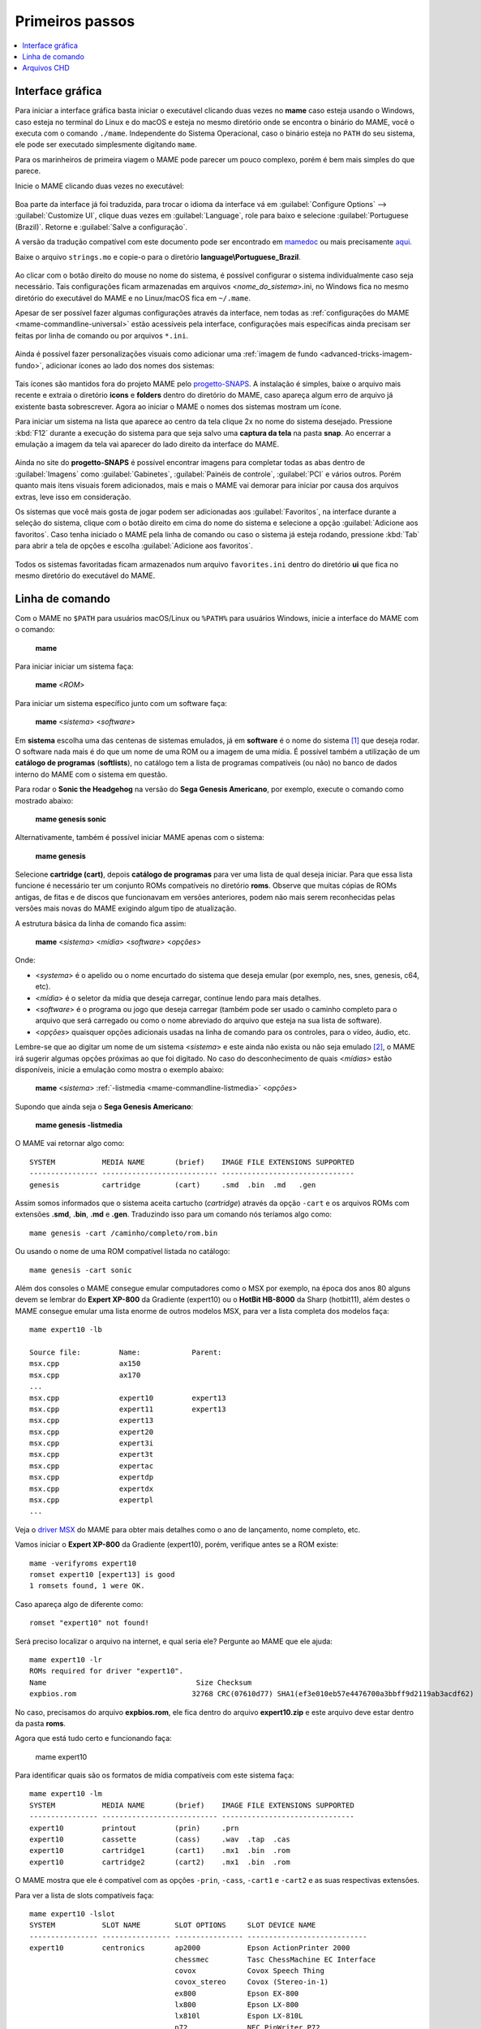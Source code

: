 .. raw:: latex

	\clearpage

.. _usingmame:

Primeiros passos
================

.. contents:: :local:

Interface gráfica
-----------------

Para iniciar a interface gráfica basta iniciar o executável clicando
duas vezes no **mame** caso esteja usando o Windows, caso esteja no
terminal do Linux e do macOS e esteja no mesmo diretório onde se
encontra o binário do MAME, você o executa com o comando ``./mame``.
Independente do Sistema Operacional, caso o binário esteja no ``PATH``
do seu sistema, ele pode ser executado simplesmente digitando ``mame``.

Para os marinheiros de primeira viagem o MAME pode parecer um pouco
complexo, porém é bem mais simples do que parece.

Inicie o MAME clicando duas vezes no executável:

.. figure:: images/mame_main.png
	:width: 100%
	:align: center
	:figclass: align-center
	:alt: Tela principal do MAME

.. raw:: latex

	\clearpage

Boa parte da interface já foi traduzida, para trocar o idioma da
interface vá em :guilabel:`Configure Options` -->
:guilabel:`Customize UI`, clique duas vezes em :guilabel:`Language`,
role para baixo e selecione :guilabel:`Portuguese (Brazil)`. Retorne e
:guilabel:`Salve a configuração`.

A versão da tradução compatível com este documento pode ser encontrado
em `mamedoc <https://github.com/wtuemura/mamedoc>`_ ou mais precisamente
`aqui <https://github.com/wtuemura/mamedoc/tree/master/language/Portuguese_Brazil>`_.

Baixe o arquivo ``strings.mo`` e copie-o para o diretório
**language\\Portuguese_Brazil**.

.. figure:: images/mame_main_pt_br.png
	:width: 100%
	:align: center
	:figclass: align-center
	:alt: Tela principal do MAME traduzido

.. raw:: latex

	\clearpage

Ao clicar com o botão direito do mouse no nome do sistema, é possível
configurar o sistema individualmente caso seja necessário. Tais
configurações ficam armazenadas em arquivos <*nome_do_sistema*>.ini, no
Windows fica no mesmo diretório do executável do MAME e no Linux/macOS
fica em ``~/.mame``.

Apesar de ser possível fazer algumas configurações através da interface,
nem todas as :ref:`configurações do MAME <mame-commandline-universal>`
estão acessíveis pela interface, configurações mais específicas ainda
precisam ser feitas por linha de comando ou por arquivos ``*.ini``.

.. figure:: images/mame_config_machine.png
	:width: 100%
	:align: center
	:figclass: align-center
	:alt: Configuração individual do sistema

.. raw:: latex

	\clearpage

Ainda é possível fazer personalizações visuais como adicionar uma
:ref:`imagem de fundo <advanced-tricks-imagem-fundo>`, adicionar ícones
ao lado dos nomes dos sistemas:

.. figure:: images/mame_icons.png
	:width: 100%
	:align: center
	:figclass: align-center
	:alt: Ícones

Tais ícones são mantidos fora do projeto MAME pelo
`progetto-SNAPS <https://www.progettosnaps.net/icons/>`_. A instalação é
simples, baixe o arquivo mais recente e extraia o diretório **icons** e
**folders** dentro do diretório do MAME, caso apareça algum erro de
arquivo já existente basta sobrescrever. Agora ao iniciar o MAME o nomes
dos sistemas mostram um ícone.

.. raw:: latex

	\clearpage

Para iniciar um sistema na lista que aparece ao centro da tela clique
2x no nome do sistema desejado. Pressione :kbd:`F12` durante a execução
do sistema para que seja salvo uma **captura da tela** na pasta
**snap**. Ao encerrar a emulação a imagem da tela vai aparecer do lado
direito da interface do MAME.

.. figure:: images/mame_captura_tela.png
	:width: 100%
	:align: center
	:figclass: align-center
	:alt: Captura da tela

Ainda no site do **progetto-SNAPS** é possível encontrar imagens para
completar todas as abas dentro de :guilabel:`Imagens` como
:guilabel:`Gabinetes`, :guilabel:`Painéis de controle`, :guilabel:`PCI`
e vários outros. Porém quanto mais itens visuais forem adicionados, mais
e mais o MAME vai demorar para iniciar por causa dos arquivos extras,
leve isso em consideração.

.. raw:: latex

	\clearpage

Os sistemas que você mais gosta de jogar podem ser adicionadas aos
:guilabel:`Favoritos`, na interface durante a seleção do sistema, clique
com o botão direito em cima do nome do sistema e selecione a opção
:guilabel:`Adicione aos favoritos`. Caso tenha iniciado o MAME pela
linha de comando ou caso o sistema já esteja rodando, pressione
:kbd:`Tab` para abrir a tela de opções e escolha
:guilabel:`Adicione aos favoritos`.

.. figure:: images/mame_favoritos.png
	:width: 100%
	:align: center
	:figclass: align-center
	:alt: Favoritos

Todos os sistemas favoritadas ficam armazenados num arquivo
``favorites.ini`` dentro do diretório **ui** que fica no mesmo diretório
do executável do MAME.

.. raw:: latex

	\clearpage

.. _usingmame_command_line:

Linha de comando
----------------

Com o MAME no ``$PATH`` para usuários macOS/Linux ou ``%PATH%`` para
usuários Windows, inicie a interface do MAME com o comando:

	**mame**

Para iniciar iniciar um sistema faça:

	**mame** <*ROM*>

Para iniciar um sistema específico junto com um software faça:

	**mame** <*sistema*> <*software*>

Em **sistema** escolha uma das centenas de sistemas emulados, já em
**software** é o nome do sistema [#]_ que deseja rodar. O software
nada mais é do que um nome de uma ROM ou a imagem de uma mídia. É
possível também a utilização de um **catálogo de programas**
(**softlists**), no catálogo tem a lista de programas compatíveis (ou
não) no banco de dados interno do MAME com o sistema em questão.

Para rodar o **Sonic the Headgehog** na versão do **Sega Genesis
Americano**, por exemplo, execute o comando como mostrado abaixo:

	**mame genesis sonic**

Alternativamente, também é possível iniciar MAME apenas com o sistema:

	**mame genesis**

Selecione **cartridge (cart)**, depois **catálogo de programas** para
ver uma lista de qual deseja iniciar. Para que essa lista funcione é
necessário ter um conjunto ROMs compatíveis no diretório **roms**.
Observe que muitas cópias de ROMs antigas, de fitas e de discos que
funcionavam em versões anteriores, podem não mais serem reconhecidas
pelas versões mais novas do MAME exigindo algum tipo de atualização.

A estrutura básica da linha de comando fica assim:

	**mame** <*sistema*> <*mídia*> <*software*> <*opções*>

Onde:

*	<*systema*> é o apelido ou o nome encurtado do sistema que deseja
	emular (por exemplo, nes, snes, genesis, c64, etc).
*	<*mídia*> é o seletor da mídia que deseja carregar, continue lendo
	para mais detalhes.
*	<*software*> é o programa ou jogo que deseja carregar (também pode
	ser usado o caminho completo para o arquivo que será carregado ou
	como o nome abreviado do arquivo que esteja na sua lista de
	software).
*	<*opções*> quaisquer opções adicionais usadas na linha de comando
	para os controles, para o vídeo, áudio, etc.

.. raw:: latex

	\clearpage

Lembre-se que ao digitar um nome de um sistema <*sistema*> e este ainda
não exista ou não seja emulado [#]_, o MAME irá sugerir algumas
opções próximas ao que foi digitado. No caso do desconhecimento de quais
<*mídias*> estão disponíveis, inicie a emulação como mostra o exemplo
abaixo:

	**mame** <*sistema*> :ref:`-listmedia <mame-commandline-listmedia>` <*opções*>

Supondo que ainda seja o **Sega Genesis Americano**:

	**mame genesis -listmedia** 

O MAME vai retornar algo como::

	SYSTEM           MEDIA NAME       (brief)    IMAGE FILE EXTENSIONS SUPPORTED
	---------------- --------------------------- -------------------------------
	genesis          cartridge        (cart)     .smd  .bin  .md   .gen

Assim somos informados que o sistema aceita cartucho (*cartridge*)
através da opção ``-cart`` e os arquivos ROMs com extensões **.smd**,
**.bin**, **.md** e **.gen**. Traduzindo isso para um comando nós
teríamos algo como::

	mame genesis -cart /caminho/completo/rom.bin

Ou usando o nome de uma ROM compatível listada no catálogo::

	mame genesis -cart sonic

Além dos consoles o MAME consegue emular computadores como o MSX por
exemplo, na época dos anos 80 alguns devem se lembrar do
**Expert XP-800** da Gradiente (expert10) ou o **HotBit HB-8000** da
Sharp (hotbit11), além destes o MAME consegue emular uma lista enorme de
outros modelos MSX, para ver a lista completa dos modelos faça::

	mame expert10 -lb

	Source file:         Name:            Parent:
	msx.cpp              ax150
	msx.cpp              ax170
	...
	msx.cpp              expert10         expert13
	msx.cpp              expert11         expert13
	msx.cpp              expert13
	msx.cpp              expert20
	msx.cpp              expert3i
	msx.cpp              expert3t
	msx.cpp              expertac
	msx.cpp              expertdp
	msx.cpp              expertdx
	msx.cpp              expertpl
	...

Veja o
`driver MSX <https://github.com/mamedev/mame/blob/master/src/mame/drivers/msx.cpp#L8642>`_
do MAME para obter mais detalhes como o ano de lançamento, nome
completo, etc.

.. raw:: latex

	\clearpage

Vamos iniciar o **Expert XP-800** da Gradiente (expert10), porém,
verifique antes se a ROM existe::

	mame -verifyroms expert10
	romset expert10 [expert13] is good
	1 romsets found, 1 were OK.

Caso apareça algo de diferente como::

	romset "expert10" not found!

Será preciso localizar o arquivo na internet, e qual seria ele?
Pergunte ao MAME que ele ajuda::

	mame expert10 -lr
	ROMs required for driver "expert10".
	Name                                   Size Checksum
	expbios.rom                           32768 CRC(07610d77) SHA1(ef3e010eb57e4476700a3bbff9d2119ab3acdf62)

No caso, precisamos do arquivo **expbios.rom**, ele fica dentro do
arquivo **expert10.zip** e este arquivo deve estar dentro da pasta
**roms**.

Agora que está tudo certo e funcionando faça:

	mame expert10

Para identificar quais são os formatos de mídia compatíveis com este
sistema faça::

	mame expert10 -lm
	SYSTEM           MEDIA NAME       (brief)    IMAGE FILE EXTENSIONS SUPPORTED
	---------------- --------------------------- -------------------------------
	expert10         printout         (prin)     .prn  
	expert10         cassette         (cass)     .wav  .tap  .cas  
	expert10         cartridge1       (cart1)    .mx1  .bin  .rom  
	expert10         cartridge2       (cart2)    .mx1  .bin  .rom

O MAME mostra que ele é compatível com as opções ``-prin``, ``-cass``,
``-cart1`` e ``-cart2`` e as suas respectivas extensões.

Para ver a lista de slots compatíveis faça::

	mame expert10 -lslot
	SYSTEM           SLOT NAME        SLOT OPTIONS     SLOT DEVICE NAME
	---------------- ---------------- ---------------- ----------------------------
	expert10         centronics       ap2000           Epson ActionPrinter 2000
	                                  chessmec         Tasc ChessMachine EC Interface
	                                  covox            Covox Speech Thing
	                                  covox_stereo     Covox (Stereo-in-1)
	                                  ex800            Epson EX-800
	                                  lx800            Epson LX-800
	                                  lx810l           Espon LX-810L
	                                  p72              NEC PinWriter P72
	                                  pl80             COMX PL-80
	                                  printer          Centronics Printer
	                                  samdac           SAMDAC
	                                  smartboard       Tasc SmartBoard SB30 Interface
	
	                 cartslot1        bm_012           MSX Cartridge - BM-012
	                                  moonsound        MSX Cartridge - MoonSound
	
	                 cartslot2        bm_012           MSX Cartridge - BM-012
	                                  moonsound        MSX Cartridge - MoonSound

Para usar quaisquer itens da lista de slots como o
**Covox Speech Thing** por exemplo, faça::

	mame expert10 -centronics covox

O slot :guilabel:`cartslot1` e :guilabel:`cartslot2` são para os dois
cartuchos, para usar o **covox** junto com o cartucho de **midi** e o
**moonsound** faça::

	mame expert10 -centronics covox -cartslot1 bm_012 -cartslot2 moonsound

Caso use um sintetizador de MIDI externo como o
`VirtualMIDISynth <https://coolsoft.altervista.org/en/virtualmidisynth>`_
(Windows) ou qualquer outro que tenha no seu sistema (descubra qual
usando a opção :ref:`-listmidi <mame-commandline-listmidi>`), você o conecta
com o comando::

	mame expert10 -centronics covox -cartslot1 bm_012 -midiout1 "VirtualMIDISynth #1" -cartslot2 moonsound

Também é possível selecionar os mesmos itens através da interface do
MAME, depois de iniciar o **expert10** pressione :kbd:`ScrLk` para usar
o teclado do seu computador, pressione :kbd:`Tab` e vá em
:guilabel:`Dispositivos de slot`:

.. figure:: images/mame_slot_options.png
	:width: 100%
	:align: center
	:figclass: align-center
	:alt: Opções do slot

Repare que todos os itens compatíveis com o sistema também estão
disponíveis pela interface ao clicar nas setas esquerda e direita do
teclado. Para surtir efeito é preciso selecionar os itens desejados e
clicar duas vezes em :guilabel:`Redefine` para que o MAME seja
reiniciado com estas opções definidas.

.. raw:: latex

	\clearpage

Através do :guilabel:`Gerenciador de arquivos` é possível carregar
arquivos avulsos, talvez uma gravação de uma fita k7 feita por você, a
imagem de algum cartucho que só você tenha, que tenha baixado, etc.

.. figure:: images/mame_gerenciador.png
	:width: 100%
	:align: center
	:figclass: align-center
	:alt: Opções do slot

Para usar, clique duas vezes na opção desejada e navegue até o caminho
onde a sua imagem está, os formatos compatíveis foram listados alguns
parágrafos acima. Assim como foi feito anteriormente, é preciso
reiniciar para que os itens estejam disponíveis no sistema emulado.

.. raw:: latex

	\clearpage

Para carregar uma imagem de uma fita k7 por exemplo, faça::

	mame expert10 -cass msx/zanac.cas 

Observe que ``msx/zanac.cas`` é uma pasta chamada **msx** dentro do
diretório onde o executável do MAME se encontra, se os seus arquivos
estão num outro lugar, informe o caminho completo para este arquivo. Já
na interface do sistema carregue a imagem com o comando
``load"cas:",r``, se  imagem for compatível com o sistema emulado deverá
aparecer **Found: ZANAC** ou qualquer outra imagem que esteja sendo
carregada. Caso a mensagem **Found:** não apareça, significa que talvez
a imagem seja incompatível com esta versão do MSX ou até mesmo a imagem
está com algum problema, não foi capturada corretamente, etc.

.. figure:: images/mame_load_zanac.png
	:width: 100%
	:align: center
	:figclass: align-center
	:alt: Carregando imagem ZANAC

No topo da tela há o contador e a leitura da imagem é feita em tempo
real, assim como é feito no hardware físico. Para acelerar o processo,
clique em :kbd:`SrcLk` para usar o teclado do computador e pressione
:kbd:`PgDn` no Linux ou :kbd`Insert` no Windows ou as teclas :kbd:`F8` e
:kbd:`F9` para acelerar a emulação e com isso acelerar o processo de
leitura. Ao terminar, pressione :kbd:`F9` até aparecer
:guilabel:`auto (0/10) 100%` no topo da tela para que a emulação volte
para a velocidade normal.

Este foi apenas um simples exemplo de centenas de outros sistemas que o
MAME pode emular como o Macintosh, X68000, etc. 

Precisando de ajuda?

	**mame -help**

O comando exibe algumas opções básicas de uso, a versão do MAME e outras
informações úteis.

	**mame -showusage**

Mostra uma lista (bastante longa) das opções disponíveis na linha de
comando. As opções principais são descritas na seção
:ref:`index-commandline` deste manual.

	**mame -showconfig**

Mostra uma lista (bastante longa) das opções de configuração que estão
sendo usadas pelo MAME. Essas configurações sempre podem ser modificadas
na linha de comando ou editadas diretamente no arquivo de configuração
``mame.ini``, este é o arquivo primário de configuração do MAME. É
possível encontrar uma descrição de algumas opções de configuração na
seção :ref:`index-commandline` deste manual (na maioria dos casos, cada
opção de configuração listada ali, possui uma versão equivalente para a
linha de comando).

Também é possível utilizar a opção ``-showconfig`` quando o MAME já está
devidamente configurado para listar uma configuração do ``mame.ini``
sem que você precise abri-lo, por exemplo, para listar o seu
**rompath** no **Windows** faça::

	mame -showconfig|findstr rompath
	rompath                   roms;D:\mame\roms

No Linux ou macOS faça::

	mame -showconfig|grep rompath
	rompath                   roms;/mount/media/mame/roms;etc

Algumas vezes é bem mais prático fazer assim do que ter que acessar o
arquivo ``mame.ini`` diretamente.

.. _usingmame_chd_files:

Arquivos CHD
------------

Além das ROMs, alguns sistemas também precisam de arquivos **.CHD**
para funcionarem. Estes arquivos são cópias das mídias originais (HDD,
CD, DVD, etc) compactadas num formato proprietário, para mais detalhes
consulte :ref:`aboutromsets_rom_chd`.

O MAME procura por estes arquivos dentro do diretório **roms**, eles
devem estar dentro de diretórios próprios com o mesmo nome da ROM a qual
os arquivos CHD's estão associados, por exemplo, o sistema **Street
Fighter III: New Generation (Euro 970204)** precisa que a ROM
``sfiii.zip`` esteja dentro da pasta **roms** e o arquivo **.CHD**
``cap-sf3-3.chd`` precisa estar dentro de um diretório com o mesmo nome
da ROM, ou seja, uma pasta ``sfiii`` dentro da pasta **roms**::

    roms
       |
       +-sfiii.zip
       |
       +-sfiii
             +-cap-sf3-3.chd


.. [#]	Os desenvolvedores do MAME preferem usar o termo **sistemas** em
		vez de **jogos**, talvez visando evitar problemas legais? O
		termo "máquina" foi alterado
		`neste commit <https://github.com/mamedev/mame/commit/f47f9c3db3c7d20bea0526425cdbc469d5a10868>`_.
.. [#]	Existe uma diferença entre driver e sistema, o comando em
		questão funciona apenas com sistemas. Os arcades são considerados
		drivers como o CPS1, CP2, ZN, etc; os jogos dentros dos drivers
		são chamados de sistemas. O comando ao ser usado com um sistema
		irá retornar um erro "*Unknown system*".
		(Nota do tradutor)
